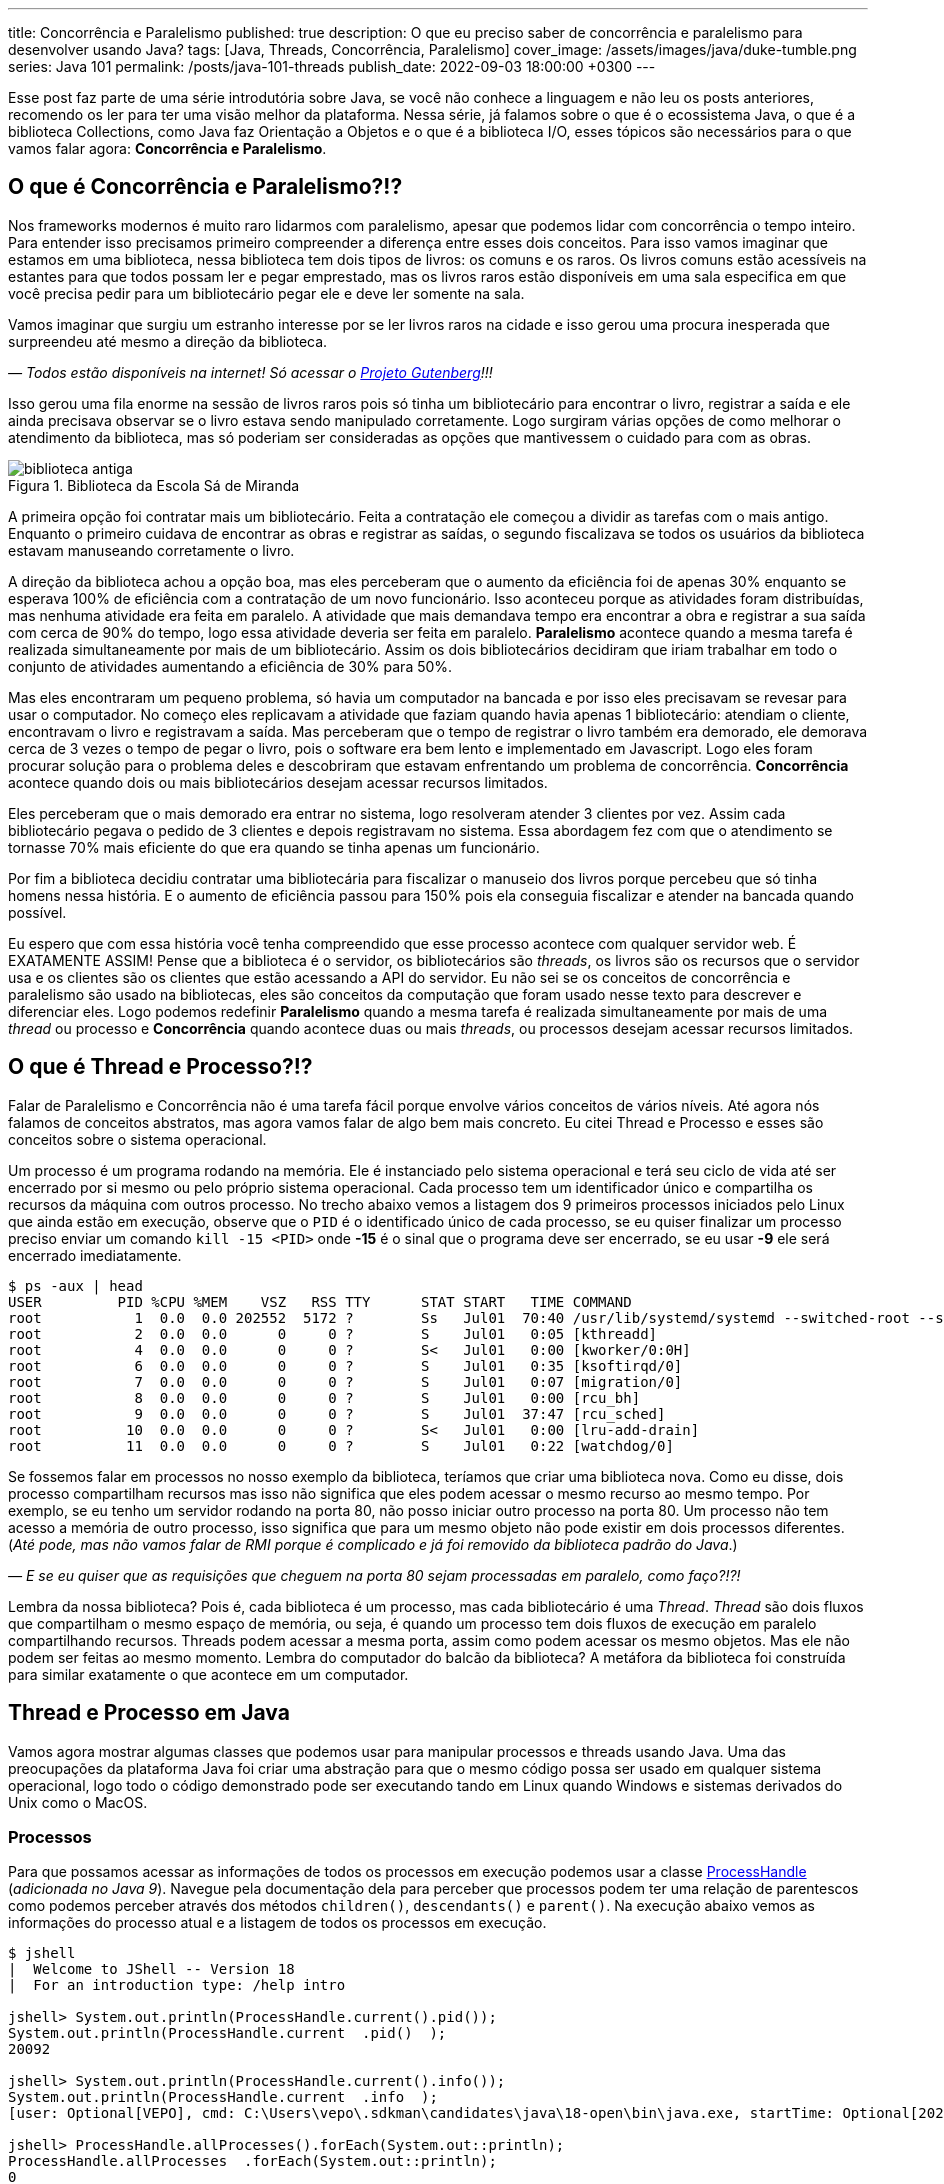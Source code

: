 ---
title: Concorrência e Paralelismo
published: true
description: O que eu preciso saber de concorrência e paralelismo para desenvolver usando Java?
tags: [Java, Threads, Concorrência, Paralelismo]
cover_image: /assets/images/java/duke-tumble.png
series: Java 101
permalink: /posts/java-101-threads
publish_date: 2022-09-03 18:00:00 +0300
---

:figure-caption: Figura
:imagesdir: /assets/images/java-101

Esse post faz parte de uma série introdutória sobre Java, se você não conhece a linguagem e não leu os posts anteriores, recomendo os ler para ter uma visão melhor da plataforma. Nessa série, já falamos sobre o que é o ecossistema Java, o que é a biblioteca Collections, como Java faz Orientação a Objetos e o que é a biblioteca I/O, esses tópicos são necessários para o que vamos falar agora: **Concorrência e Paralelismo**.

[#cap-06-o-que-e-concorrencia-e-paralelismo]
== O que é Concorrência e Paralelismo?!?

Nos frameworks modernos é muito raro lidarmos com paralelismo, apesar que podemos lidar com concorrência o tempo inteiro. Para entender isso precisamos primeiro compreender a diferença entre esses dois conceitos. Para isso vamos imaginar que estamos em uma biblioteca, nessa biblioteca tem dois tipos de livros: os comuns e os raros. Os livros comuns estão acessíveis na estantes para que todos possam ler e pegar emprestado, mas os livros raros estão disponíveis em uma sala especifica em que você precisa pedir para um bibliotecário pegar ele e deve ler somente na sala.

Vamos imaginar que surgiu um estranho interesse por se ler livros raros na cidade e isso gerou uma procura inesperada que surpreendeu até mesmo a direção da biblioteca.

_— Todos estão disponíveis na internet! Só acessar o https://www.gutenberg.org/browse/languages/pt[Projeto Gutenberg]!!!_

Isso gerou uma fila enorme na sessão de livros raros pois só tinha um bibliotecário para encontrar o livro, registrar a saída e ele ainda precisava observar se o livro estava sendo manipulado corretamente. Logo surgiram várias opções de como melhorar o atendimento da biblioteca, mas só poderiam ser consideradas as opções que mantivessem o cuidado para com as obras.

[.text-center]
.Biblioteca da Escola Sá de Miranda
image::java-101/cap-06/biblioteca-antiga.jpg[id=cap-06-biblioteca-antiga, align="center"]

A primeira opção foi contratar mais um bibliotecário. Feita a contratação ele começou a dividir as tarefas com o mais antigo. Enquanto o primeiro cuidava de encontrar as obras e registrar as saídas, o segundo fiscalizava se todos os usuários da biblioteca estavam manuseando corretamente o livro.

A direção da biblioteca achou a opção boa, mas eles perceberam que o aumento da eficiência foi de apenas 30% enquanto se esperava 100% de eficiência com a contratação de um novo funcionário. Isso aconteceu porque as atividades foram distribuídas, mas nenhuma atividade era feita em paralelo. A atividade que mais demandava tempo era encontrar a obra e registrar a sua saída com cerca de 90% do tempo, logo essa atividade deveria ser feita em paralelo. **Paralelismo** acontece quando a mesma tarefa é realizada simultaneamente por mais de um bibliotecário. Assim os dois bibliotecários decidiram que iriam trabalhar em todo o conjunto de atividades aumentando a eficiência de 30% para 50%.

Mas eles encontraram um pequeno problema, só havia um computador na bancada e por isso eles precisavam se revesar para usar o computador. No começo eles replicavam a atividade que faziam quando havia apenas 1 bibliotecário: atendiam o cliente, encontravam o livro e registravam a saída. Mas perceberam que o tempo de registrar o livro também era demorado, ele demorava cerca de 3 vezes o tempo de pegar o livro, pois o software era bem lento e implementado em Javascript. Logo eles foram procurar solução para o problema deles e descobriram que estavam enfrentando um problema de concorrência. **Concorrência** acontece quando dois ou mais bibliotecários desejam acessar recursos limitados.

Eles perceberam que o mais demorado era entrar no sistema, logo resolveram atender 3 clientes por vez. Assim cada bibliotecário pegava o pedido de 3 clientes e depois registravam no sistema. Essa abordagem fez com que o atendimento se tornasse 70% mais eficiente do que era quando se tinha apenas um funcionário. 

Por fim a biblioteca decidiu contratar uma bibliotecária para fiscalizar o manuseio dos livros porque percebeu que só tinha homens nessa história. E o aumento de eficiência passou para 150% pois ela conseguia fiscalizar e atender na bancada quando possível.

Eu espero que com essa história você tenha compreendido que esse processo acontece com qualquer servidor web. É EXATAMENTE ASSIM! Pense que a biblioteca é o servidor, os bibliotecários são _threads_, os livros são os recursos que o servidor usa e os clientes são os clientes que estão acessando a API do servidor. Eu não sei se os conceitos de concorrência e paralelismo são usado na bibliotecas, eles são conceitos da computação que foram usado nesse texto para descrever e diferenciar eles. Logo podemos redefinir **Paralelismo** quando a mesma tarefa é realizada simultaneamente por mais de uma _thread_ ou processo e **Concorrência** quando acontece duas ou mais _threads_, ou processos desejam acessar recursos limitados.

[#cap-06-thread-e-processo]
== O que é Thread e Processo?!?

Falar de Paralelismo e Concorrência não é uma tarefa fácil porque envolve vários conceitos de vários níveis. Até agora nós falamos de conceitos abstratos, mas agora vamos falar de algo bem mais concreto. Eu citei Thread e Processo e esses são conceitos sobre o sistema operacional. 

Um processo é um programa rodando na memória. Ele é instanciado pelo sistema operacional e terá seu ciclo de vida até ser encerrado por si mesmo ou pelo próprio sistema operacional. Cada processo tem um identificador único e compartilha os recursos da máquina com outros processo. No trecho abaixo vemos a listagem dos 9 primeiros processos iniciados pelo Linux que ainda estão em execução, observe que o `PID` é o identificado único de cada processo, se eu quiser finalizar um processo preciso enviar um comando `kill -15 <PID>` onde **-15** é o sinal que o programa deve ser encerrado, se eu usar **-9** ele será encerrado imediatamente.

[source,bash]
----
$ ps -aux | head
USER         PID %CPU %MEM    VSZ   RSS TTY      STAT START   TIME COMMAND
root           1  0.0  0.0 202552  5172 ?        Ss   Jul01  70:40 /usr/lib/systemd/systemd --switched-root --system --deserialize 22
root           2  0.0  0.0      0     0 ?        S    Jul01   0:05 [kthreadd]
root           4  0.0  0.0      0     0 ?        S<   Jul01   0:00 [kworker/0:0H]
root           6  0.0  0.0      0     0 ?        S    Jul01   0:35 [ksoftirqd/0]
root           7  0.0  0.0      0     0 ?        S    Jul01   0:07 [migration/0]
root           8  0.0  0.0      0     0 ?        S    Jul01   0:00 [rcu_bh]
root           9  0.0  0.0      0     0 ?        S    Jul01  37:47 [rcu_sched]
root          10  0.0  0.0      0     0 ?        S<   Jul01   0:00 [lru-add-drain]
root          11  0.0  0.0      0     0 ?        S    Jul01   0:22 [watchdog/0]
----

Se fossemos falar em processos no nosso exemplo da biblioteca, teríamos que criar uma biblioteca nova. Como eu disse, dois processo compartilham recursos mas isso não significa que eles podem acessar o mesmo recurso ao mesmo tempo. Por exemplo, se eu tenho um servidor rodando na porta 80, não posso iniciar outro processo na porta 80. Um processo não tem acesso a memória de outro processo, isso significa que para um mesmo objeto não pode existir em dois processos diferentes. (_Até pode, mas não vamos falar de RMI porque é complicado e já foi removido da biblioteca padrão do Java_.)

_—  E se eu quiser que as requisições que cheguem na porta 80 sejam processadas em paralelo, como faço?!?!_

Lembra da nossa biblioteca? Pois é, cada biblioteca é um processo, mas cada bibliotecário é uma _Thread_. _Thread_ são dois fluxos que compartilham o mesmo espaço de memória, ou seja, é quando um processo tem dois fluxos de execução em paralelo compartilhando recursos. Threads podem acessar a mesma porta, assim como podem acessar os mesmo objetos. Mas ele não podem ser feitas ao mesmo momento. Lembra do computador do balcão da biblioteca? A metáfora da biblioteca foi construída para similar exatamente o que acontece em um computador.

[#cap-06-thread-e-processo-em-java]
== Thread e Processo em Java

Vamos agora mostrar algumas classes que podemos usar para manipular processos e threads usando Java. Uma das preocupações da plataforma Java foi criar uma abstração para que o mesmo código possa ser usado em qualquer sistema operacional, logo todo o código demonstrado pode ser executando tando em Linux quando Windows e sistemas derivados do Unix como o MacOS.

=== Processos

Para que possamos acessar as informações de todos os processos em execução podemos usar a classe https://docs.oracle.com/javase/9/docs/api/java/lang/ProcessHandle.html[ProcessHandle] (_adicionada no Java 9_). Navegue pela documentação dela para perceber que processos podem ter uma relação de parentescos como podemos perceber através dos métodos `children()`, `descendants​()` e `parent​()`. Na execução abaixo vemos as informações do processo atual e a listagem de todos os processos em execução.

[source,java]
----
$ jshell
|  Welcome to JShell -- Version 18
|  For an introduction type: /help intro

jshell> System.out.println(ProcessHandle.current().pid());
System.out.println(ProcessHandle.current  .pid()  );
20092

jshell> System.out.println(ProcessHandle.current().info());
System.out.println(ProcessHandle.current  .info  );
[user: Optional[VEPO], cmd: C:\Users\vepo\.sdkman\candidates\java\18-open\bin\java.exe, startTime: Optional[2022-09-02T18:49:28.093Z], totalTime: Optional[PT0.328125S]]

jshell> ProcessHandle.allProcesses().forEach(System.out::println);
ProcessHandle.allProcesses  .forEach(System.out::println);
0
4
72
[...] 
----

Caso você deseje criar um novo processo, é preciso fazer uma chamada de sistema usando a classe https://docs.oracle.com/javase/9/docs/api/java/lang/Runtime.html[Runtime]. No trecho de código abaixo usamos o método `exec` para criar um novo processo. 

[source,java]
----
jshell> Runtime.getRuntime().exec("pwd")
Runtime.getRuntime  .exec("pwd")
$4 ==> Process[pid=19628, exitValue="not exited"]
----

Na resposta da execução podemos ver que o método `exec` retorna o novo processo, mas não espera por ele terminar, retornando apenas um objeto https://docs.oracle.com/javase/9/docs/api/java/lang/Process.html[Process] para poder ser manipulado. Em posse desse objeto, podemos esperar por ele terminar e ver se a execução foi um sucesso.

[source,java]
----
jshell> Runtime.getRuntime().exec("pwd").waitFor()
Runtime.getRuntime  .exec("pwd").waitFor
$5 ==> 0
----

Percebeu que o método `waitFor` retornou **0**? Todo processo precisa finalizar com um número e zero significa sucesso. Qualquer número diferente de zero significa que o programa foi finalizado com erro. O programa que eu executei acima é o `pwd` que retorna o diretório corrente em Linux, apesar de usar Windows uso o Git Bash que é um porte do MinGW que simula um bash Linux.

=== Threads

_Threads_ também são criadas pelo sistemas operacional, mas o Java dá suporte a duas bibliotecas bem interessantes que precisamos demonstrar. A primeira é a classe https://docs.oracle.com/en/java/javase/18/docs/api/java.base/java/lang/Thread.html[Threads] que deve ser usada com muita parcimônia essa classe, o livro https://amzn.to/3elRhZ0[Java Efetivo] nos diz no **Item 80: Dê preferência aos executores, às tarefas e às streams em vez de threads**. Os https://docs.oracle.com/en/java/javase/18/docs/api/java.base/java/util/concurrent/Executors.html[Executors] são a proxima classe que vamos ver que podem entregar as mesmas funcionalidades.

_— Então porque entender Threads?!?!_

_Threads_ são importantes porque são um conceito do sistema operacional. Um executor não elimina uma thread, ele apenas facilita a implementação delas e otimiza o seu uso. Threads são gerenciadas pelo Sistema Operacional. O tempo de CPU será dividido entre os processos e as threads. Isso significa que se seu computador tem 4 CPUs e seu programa tem ao menos 2 threads, é provável que em algum momento seu programa esteja rodando em 2 CPUs ao mesmo tempo, mas quem define isso é o sistema operacional.

Threads são um recurso do sistema operacional limitado e caro. No Windows isso não é transparente, mas no Linux é possível acessar essas informações facilmente através do arquivo `/proc/sys/kernel/threads-max`. Na execução abaixo vemos que essa instância do Linux só pode rodar 32.768 processos concorrentes e 100.435 threads concorrentes, o que dá em média 3 threads por processo.

[source,bash]
----
$ cat /proc/sys/kernel/threads-max
100435

$ cat /proc/sys/kernel/pid_max 
32768
----

_— Mas 3 threads por processo não é muito pouco?!?!_

Não! Porque é praticamente impossível rodar 32.768 processos concorrentes e a grande maioria dos processos tem apenas uma thread rodando.

_— Mas o que acontece quando o Java pede uma thread nova?_

Para entender isso, precisamos compreender outro conceito importante de Sistemas Operacionais o espaço do usuário e o espaço do kernel (https://pt.wikipedia.org/wiki/Espa%C3%A7o_de_usu%C3%A1rio[_user space_ e _kernel space_]). Espaço do usuário é todo o código dos nossos programas, já o espaço do kernel é o código do sistema operacional que nossos programas usam para realizar algumas operações. Toda operação que sai do espaço do usuário e vai para o espaço do kernel é custosa porque pode envolver recursos compartilhados como sockets, arquivos ou threads. Logo, criar uma nova thread é custoso porque tem que criar uma nova thread no sistema operacional que não é apenas alocar um espaço na memória.

No código abaixo uma thread é criada que sua única função é pegar o instante em que é iniciada, dormir por 500ms e armazenar o instante em que ela é finalizada. Os tempos deve ser armazenados no array tempos porque nenhuma variável pode ser alterada diretamente entre duas threads que não seja uma variável `final`, pois estamos falando de duas pilhas de execução diferentes.

[source,java]
----
long[] tempos = new long[4];
tempos[0] = System.nanoTime();
Thread t = new Thread() {
    @Override
    public void run() {
        tempos[1] = System.nanoTime();
        try {
            Thread.sleep(500);
        } catch (InterruptedException e) {
            Thread.currentThread().interrupt();
        }
        tempos[2] = System.nanoTime();
    }
};
t.start();
try {
    t.join();
} catch (InterruptedException e) {
    Thread.currentThread().interrupt();
}
tempos[3] = System.nanoTime();
System.out.println(String.format("Tempo de inicialização: %dµs", (tempos[1] - tempos[0]) / 1000));
System.out.println(String.format("Tempo de execução     : %dµs", (tempos[2] - tempos[1]) / 1000));
System.out.println(String.format("Tempo total           : %dµs", (tempos[3] - tempos[0]) / 1000));
----

O resultado da execução é o visto abaixo, observe que demora quase meio milissegundo para que a thread seja iniciada. Esse tempo pode parecer pouco, mas se houver um uso abusivo dessa classe pode impactar a performance, pois esse tempo é latência adicionada ao processamento.

[source]
----
Tempo de inicialização: 436µs
Tempo de execução     : 510061µs
Tempo total           : 510643µs
----

Observe também que usamos os métodos `start` e `join`, eles servem para controlar a thread. Uma thread não inicia sua execução imediatamente, é preciso que o código que a instanciou dispare a execução. Mas quando a execução se inicia os dois códigos começam a ser executados em paralelo, para que se aguarde a finalização da thread é preciso usar o método `join` que fará com que a thread corrente seja bloqueada até que a outra seja finalizada.

Outro ponto importante é o uso da exceção `InterruptedException`, ela é lançada pela JVM toda vez que a thread é interrompida pelo sistema operacional. 

_— Mas o que significa a thread ser interrompida pelo sistema operacional?_

Ora, já teve vezes em que uma janelinha do Windows ficou não responsiva e você foi lá forçou ela a ser fechada? Ou você executou um comando no bash e não quis esperar a resposta e pressionou **CRTL + C**. Nessa hora o sistema operacional envia um sinal ao programa que ele deve finalizar, o https://pt.wikipedia.org/wiki/SIGTERM[SIGTERM]. Quando esse sinal é recebido pela thread, ela deve liberar todos os recursos e se finalizar, por isso quanto tempos uma `InterruptedException` é hora de limpar a casa e fechar tudo.

Se você ignorar essa exception, o seu processo pode virar um https://pt.wikipedia.org/wiki/Processo_zombie[processo zumbi], pois outras threads podem ter obedecido o sinal e já ter finalizada criando instabilidade para a execução. Então, recebeu um `InterruptedException`, fecha tudo e chama `Thread.currentThread().interrupt()`.

Há um outro sinal que não fornece essa informação, o https://pt.wikipedia.org/wiki/SIGKILL[SIGKILL], o sistema operacional simplesmente mata a execução sem nenhuma educação e protocolo.

Por fim, você deve ter reparado que implementamos o método `run` na thread. Esse método é definido na classe https://docs.oracle.com/en/java/javase/18/docs/api/java.base/java/lang/Runnable.html[Runnable], essa classe é muito importante porque nem sempre precisamos definir uma thread nova, podemos estender essa classe e criar quantas threads forem necessária com o mesmo código.

Existe a possibilidade de se criar grupos de threads com a classe https://docs.oracle.com/javase/8/docs/api/java/lang/ThreadGroup.html[ThreadGroup], mas não vamos abordar ela porque todas as funcionalidades delas podem ser endereçadas com Executors.

=== Executors

Executors são a nova, _em relação a Thread_, biblioteca adicionada no Java 5 que permite um controle melhor sobre Threads e grupos de threads. A vantagem do uso da classe Executors é que temos uma interface bem mais interessante, como veremos a diante. Primeiro vamos focar em performance.

Como falamos, criar thread pode ser uma operação cara, com executors podemos criar pool de threads ou reutilizar threads já existentes sem a necessidade de se criar novas threads. Se compararmos a execução vemos que o uso de pools de thread diminuem o tempo gasto com a inicialização dessas threads. Nos teste que executamos, vemos que o tempo de inicialização e o tempo médio total são menores, somente o tempo médio de execução é maior, mas isso é devido a fatores externos ao código já que executamos o mesmo código em ambos o caso.

[source]
----
Usando Threads
Tempo de inicialização: 402µs
Tempo de execução     : 511415µs
Tempo total           : 511939µs

Tempo médio de inicialização: 77370µs
Tempo médio de execução     : 50792817µs
Tempo médio total           : 50880048µs

Usando Executors
Tempo de inicialização: 2829µs    (+2.427µs)
Tempo de execução     : 509877µs  (-1.538µs)
Tempo total           : 513237µs  (+1.298µs)

Tempo médio de inicialização: 19708µs    (-57.662µs)
Tempo médio de execução     : 50806122µs (+13.305µs)
Tempo médio total           : 50839674µs (-40.374µs)
----

Para se criar um https://docs.oracle.com/en/java/javase/18/docs/api/java.base/java/util/concurrent/ExecutorService.html[`ExecutorService`] deve se usar a classe https://docs.oracle.com/en/java/javase/18/docs/api/java.base/java/util/concurrent/Executors.html[`Executors`]. Nessa classe tempos vários tipos de ExecutorServices, mas os mais importantes são os **FixedThreadPool**, **CachedThreadPool** e **ScheduledThreadPool**. Cada um desses tem suas peculiaridades que não vamos abordar aqui, apenas vamos ressaltar que **ScheduledThreadPool** deve ser usado quando precisamos criar threads que executam em intervalos pré definidos.

[source,java]
----
long[] tempos = new long[4];
tempos[0] = System.nanoTime();
ExecutorService executor = Executors.newSingleThreadExecutor();
Future<?> ft = executor.submit(() -> {
        tempos[1] = System.nanoTime();
        try {
            Thread.sleep(500);
        } catch (InterruptedException e) {
            Thread.currentThread().interrupt();
        }
        tempos[2] = System.nanoTime();
    });
try {
    ft.get();
} catch (InterruptedException e) {
    Thread.currentThread().interrupt();
}
tempos[3] = System.nanoTime();
System.out.println(String.format("Tempo de inicialização: %dµs", (tempos[1] - tempos[0]) / 1000));
System.out.println(String.format("Tempo de execução     : %dµs", (tempos[2] - tempos[1]) / 1000));
System.out.println(String.format("Tempo total           : %dµs", (tempos[3] - tempos[0]) / 1000));
executor.shutdown();
----

A grande diferença é que quando criamos uma nova execução o ExecutorService retorna um https://docs.oracle.com/en/java/javase/18/docs/api/java.base/java/util/concurrent/Future.html[`Future`] que irá prover informações sobre a execução e o retorno da execução. Um executor não aceita apenas um `Runnable`, mas também https://docs.oracle.com/en/java/javase/18/docs/api/java.base/java/util/concurrent/Callable.html[`Callable`] que retorna valores. A opção por usar `Callable` irá tornar seu código mais legível.

Outro ponto importante do uso de `ExecutorService` é que assim que uma nova atividade é submetida, ela entrará na fila de execução. É preciso ressaltar que ela só será executada quando houver thread disponível. Isso significa que um `ExecutorService` deve ser usado para atividades rápidas e não com longa duração. Se você precisar executar algo que dure toda execução crie um ExecutorService de tamanho pré-definido, usando `newFixedThreadPool` ou cria a thread manualmente.

Por fim um ExecutorService não finaliza automaticamente, ele deve ser finalizado através do método `shutdown`. Caso você não chame esse método o seu programa vai virar um processo zumbi.

[#cap-06-controle-concorrencia]
== Controle de Concorrência

Como vimos concorrência é um problema diferente de paralelismo, ela é a solução para garantir que apenas uma thread está executando um trecho de código. As soluções de concorrência da JVM são propostas para que seja usadas dentro de uma mesma instância da JVM, ou seja, não é possível pela biblioteca padrão garantir concorrência entre dois processos distintos.

Vamos começar a ver pelos modos mais antigos, mesmo que eles já não sejam os mais utilizados. O primeiro dele é o mais simples de todos, usar o modificado `synchronized`. No trecho de código abaixo, o `synchronized` permite que o de counter seja impresso na linha de comando sequencialmente, caso seja removido valores repetidos e fora de ordem aparecerão. O `synchronized` vai garantir que quando uma thread está executando o método `printAndIncrement` as outras serão bloqueadas até que a execução seja finalizada. Quando usamos o `synchronized` em um método de instância, o efeito do bloqueio só acontece quando método de um mesmo objeto são executados concorrentemente, caso o controle de concorrência deva ser feito globalmente o `synchronized` pode ser usado em métodos estáticos.

[source,java]
----
public class Sync {
    private int counter;

    public Sync() {
        counter = 0;
    }

    public synchronized void printAndIncrement() {
        counter++;
        System.err.println(String.format("Thread [%s] valor:%d", Thread.currentThread().getName(), counter));
    }
}
----

Usar o modificador `synchronized` ainda é uma prática bem comum apesar que existem soluções melhores. Ele deve ser usado quando é realmente necessário bloquear todo o bloco de execução. Se você precisa usar em uma das classes da biblioteca Collection (vista na sessão 3) a melhor solução é usar uma das classes da biblioteca padrão do Java. A classe https://docs.oracle.com/en/java/javase/18/docs/api/java.base/java/util/Collections.html[`Collections`] tem alguns métodos que criam um envolucro para objetos, por exemplo, se eu tenho uma lista e desejo usar ela em várias threads, eu posso usar `Collections.synchronizedList(minhaLista)`.

Observe no trecho de código abaixo que temos duas listas mas apenas a segunda pode ser usada em várias threads. Qualquer operação na segunda lista reflete na primeira. Usar uma lista não sincronizada pode ser que não faça o programa apresentar uma exceção, mas com certeza vai criar estados inconsistentes.

[source,java]
----
$ jshell
|  Welcome to JShell -- Version 18
|  For an introduction type: /help intro

jshell> List<String> minhaLista = new ArrayList<>();
List<String> minhaLista = new ArrayList<>  ;
minhaLista ==> []

jshell> List<String> minhaListaSync = Collections.synchronizedList(minhaLista);
List<String> minhaListaSync = Collections.synchronizedList(minhaLista);
minhaListaSync ==> []

jshell> minhaLista.add("String 1")
minhaLista.add("String 1")
$3 ==> true

jshell> minhaListaSync.add("String 2")
minhaListaSync.add("String 2")
$4 ==> true

jshell> minhaLista
minhaLista
minhaLista ==> [String 1, String 2]

jshell> minhaListaSync
minhaListaSync
minhaListaSync ==> [String 1, String 2]
----

O `synchronized` também pode ser usado como bloco de código, mas essa é uma forma um pouco arcaica como veremos. Vamos imagina que temos duas threads, uma produzindo valores e a outra consumindo. A thread que consome valores deve sempre retornar um valor, não importa se não existe valores no momento. Normalmente isso é o que acontece quando temos um buffer em quem uma thread está produzindo e outra consumindo.

[source,java]
----
public class Buffer {
    private Object lock = new Object();
    private List<int[]> _buffer = new LinkedList<>();
    public void add(int[] valores) {
        synchronized(lock) {
            _buffer.add(valores);
            lock.notifyAll();
        }
    }

    public int[] consume() {
        int[] nextValue = null;
        synchronized(lock) {
            while(_buffer.isEmpty()) {
                lock.wait();
            }
            nextValue = _buffer.remove(0);
        }
        return nextValue;
    }
}
----

A classe acima está implementada usando técnicas que não devem mais ser usadas. O primeiro problema é que toda chamada ao bloco sincronizado será feita por apenas uma thread por vez, existe técnicas mais recentes que permitem que mais de uma thread acessem um bloco sincronizado que veremos a seguir. O bloco sincronizado deve ser feito usando um objeto em comum, no caso esse objeto pode ser compartilhado em mais de um objeto, caso a thread deseje esperar por alguma condição, deve se usar o método `wait` que será despertado por uma chamada ao método `notify` ou `notifyAll`. No exemplo acima, se não há valores a serem consumidos, eles devem esperar por um valor.

Uma alternativa ao bloco sincronizado é o uso da classe https://docs.oracle.com/en/java/javase/18/docs/api/java.base/java/util/concurrent/locks/ReadWriteLock.html[ReadWriteLock]. A necessidade dessa classe surgem quando se percebe que apenas as threads que escrevem devem ter acesso exclusivo, as threads de leitura podem acessar os métodos livremente. No exemplo acima não é possível usar ela porque ambos os métodos escrevem ao adicionar e remover valores na lista por isso serão necessárias algumas alterações.


[source,java]
----
public class Buffer {
    private final ReadWriteLock readWriteLock = new ReentrantReadWriteLock();
    private final Lock readLock = readWriteLock.readLock();
    private final Lock writeLock = readWriteLock.writeLock();
    private final Condition newItem = writeLock.newCondition(); 
    private final List<int[]> _buffer = new LinkedList<>();

    public void add(int[] valores) {
        writeLock.lock();
        try {
            _buffer.add(valores);
            newItem.signalAll();
        } finally {
            writeLock.unlock();
        }
    }

    public int available() {
        readLock.lock();
        try {
            return _buffer.size();
        } finally {
            readLock.unlock();
        }
    }

    public int[] consume(int position) {
        readLock.lock();
        try {
            while (_buffer.size() <= position) {
                newItem.await();
            }
            return _buffer.get(position);
        } finally {
            readLock.unlock();
        }
    }
}
----

Na nossa nova classe `Buffer`, quem é responsável por saber a posição no buffer é a thread que consome que pode ser mais de uma. Cada chamada ao método `consome` e `available` poderão ser feitas sem nenhum bloqueio. Mas se uma chamada ao método `add` for feita, ela deverá esperar pela finalização de todas as chamadas aos locks de leitura e todos os locks de leitura deverão esperar pela finalização do lock de escrita. Os locks de leitura podem ser executados concorrentemente, mas o lock de escrita só pode acontecer quando nenhum outro lock estiver ativo.

No código acima podemos ver também o uso da classe https://docs.oracle.com/en/java/javase/18/docs/api/java.base/java/util/concurrent/locks/Condition.html[`Condition`]. Essa classe deve ser usada quando esperamos alguma condição especifica, no nosso caso é a lista ter o item desejado ou não. O uso dessa classe é bem similar ao dos métodos `wait`, `notify` e `notifyAll`, mas é adicionada uma melhor semântica pode podemos criar mais que uma condição e usar elas para dar uma boa legibilidade ao código.

Por fim a biblioteca padrão do Java tem uma série de classes atômicas que são extremamente úteis. Elas estão no pacote https://docs.oracle.com/en/java/javase/18/docs/api/java.base/java/util/concurrent/atomic/package-summary.html[`java.util.concurrent.atomic`] e todas elas tem comportamento similar, vão permitir você realizar operações atômicas sem se preocupar com a concorrência. Para demonstrar o uso delas vou mostrar o caso mais comum que é criar um contador sincronizado.

[source,java]
----
ExecutorService executor = Executors.newFixedThreadPool(15);
AtomicInteger counter = new AtomicInteger(0);
List<Future<?>> allFuture = new ArrayList<>();
for (int i = 0; i < 1_000; ++i) {
    allFuture.add(executor.submit(() -> System.out.println("Contador: " + counter.incrementAndGet())));
}
executor.shutdown();
try {
    executor.awaitTermination(1, TimeUnit.SECONDS);
} catch (InterruptedException e) {
    Thread.currentThread().interrupt();
}
----

No código acima não podemos garantir que os valores impressos estarão em ordem, mas podemos garantir que todos os valores de 1 a 1000 serão impressos. A classe `AtomicInteger` garante que a operação `incrementAndGet` seja feita atomicamente, isso significa que ela não será interrompida por outra chamada a outro método desse mesmo objeto. Todas as classes desse pacote merecem nossa atenção pois elas são bem importantes, principalmente se você está desenvolvendo um aplicativo Desktop que irá lidar com várias threads.